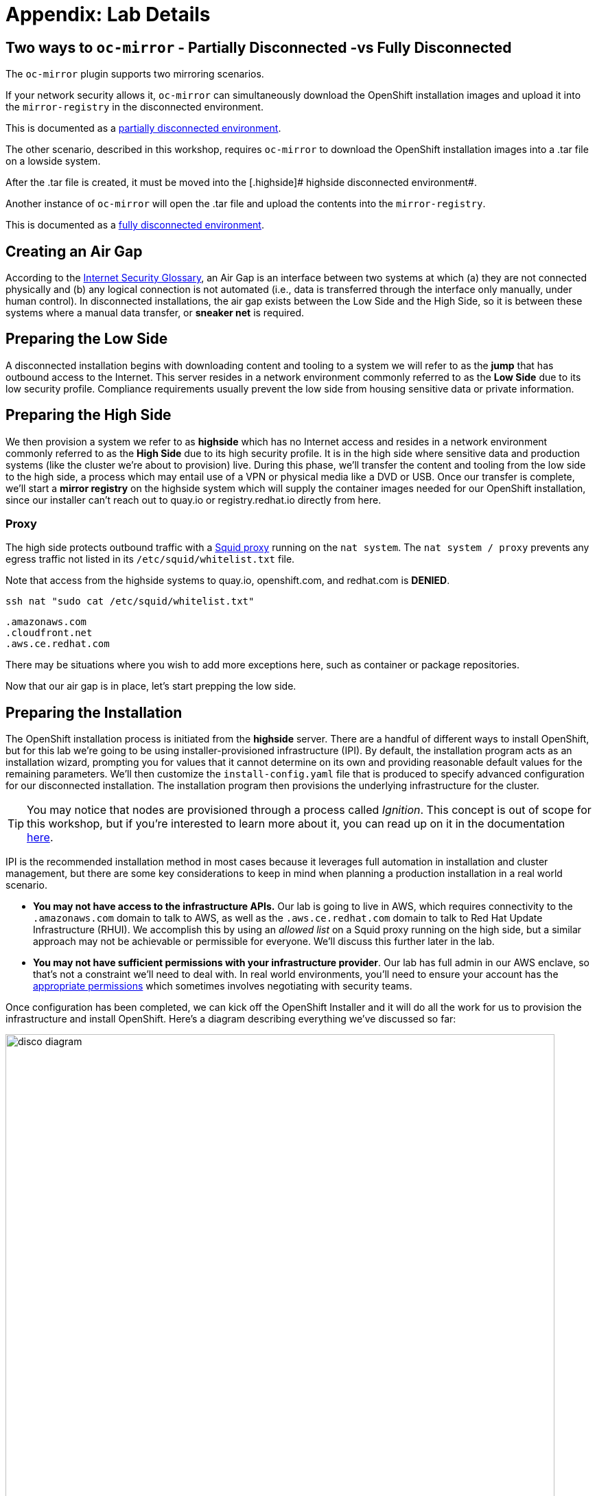 = Appendix: Lab Details

== Two ways to `oc-mirror` - Partially Disconnected -vs Fully Disconnected
The `oc-mirror` plugin supports two mirroring scenarios.

If your network security allows it, `oc-mirror` can simultaneously download the OpenShift installation images and upload it into the [.highside]#`mirror-registry` in the disconnected environment#.

This is documented as a https://docs.openshift.com/container-platform/4.15/installing/disconnected_install/installing-mirroring-disconnected.html#mirroring-image-set-partial[partially disconnected environment,window=_blank].

The other scenario, described in this workshop, requires `oc-mirror` to download the OpenShift installation images into a .tar file on a [.lowside]#lowside system#.

After the .tar file is created, it must be moved into the [.highside]# highside disconnected environment#.

Another instance of `oc-mirror` will open the .tar file and upload the contents into the `mirror-registry`.

This is documented as a https://docs.openshift.com/container-platform/4.15/installing/disconnected_install/installing-mirroring-disconnected.html#mirroring-image-set-full[fully disconnected environment,window=_blank].


== Creating an Air Gap

According to the https://www.rfc-editor.org/rfc/rfc4949[Internet Security Glossary], an Air Gap is an interface between two systems at which (a) they are not connected physically and (b) any logical connection is not automated (i.e., data is transferred through the interface only manually, under human control).
In disconnected installations, the air gap exists between the Low Side and the High Side, so it is between these systems where a manual data transfer, or *sneaker net* is required.

== Preparing the Low Side

A disconnected installation begins with downloading content and tooling to a system we will refer to as the *jump* that has outbound access to the Internet.
This server resides in a network environment commonly referred to as the *Low Side* due to its low security profile.
Compliance requirements usually prevent the low side from housing sensitive data or private information.

== Preparing the High Side

We then provision a system we refer to as *highside* which has no Internet access and resides in a network environment commonly referred to as the *High Side* due to its high security profile.
It is in the high side where sensitive data and production systems (like the cluster we're about to provision) live.
During this phase, we'll transfer the content and tooling from the low side to the high side, a process which may entail use of a VPN or physical media like a DVD or USB.
Once our transfer is complete, we'll start a *mirror registry* on the highside system which will supply the container images needed for our OpenShift installation, since our installer can't reach out to quay.io or registry.redhat.io directly from here.

=== Proxy

The high side protects outbound traffic with a http://www.squid-cache.org/[Squid proxy] running on the `nat system`.
The `nat system / proxy` prevents any egress traffic not listed in its `/etc/squid/whitelist.txt` file.

Note that access from the [.highside]#highside systems# to quay.io, openshift.com, and redhat.com is **DENIED**.

[.lowside,source,bash,role=execute]
----
ssh nat "sudo cat /etc/squid/whitelist.txt"
----
[.output]
----
.amazonaws.com
.cloudfront.net
.aws.ce.redhat.com
----

There may be situations where you wish to add more exceptions here, such as container or package repositories.

Now that our air gap is in place, let's start prepping the low side.


== Preparing the Installation

The OpenShift installation process is initiated from the *highside* server.
There are a handful of different ways to install OpenShift, but for this lab we're going to be using installer-provisioned infrastructure (IPI).
By default, the installation program acts as an installation wizard, prompting you for values that it cannot determine on its own and providing reasonable default values for the remaining parameters.
We'll then customize the `install-config.yaml` file that is produced to specify advanced configuration for our disconnected installation.
The installation program then provisions the underlying infrastructure for the cluster.

[TIP]
You may notice that nodes are provisioned through a process called _Ignition_.
This concept is out of scope for this workshop, but if you're interested to learn more about it, you can read up on it in the documentation https://docs.openshift.com/container-platform/4.13/installing/index.html#about-rhcos[here].

IPI is the recommended installation method in most cases because it leverages full automation in installation and cluster management, but there are some key considerations to keep in mind when planning a production installation in a real world scenario.

* *You may not have access to the infrastructure APIs.* Our lab is going to live in AWS, which requires connectivity to the `.amazonaws.com` domain to talk to AWS, as well as the `.aws.ce.redhat.com` domain to talk to Red Hat Update Infrastructure (RHUI).
We accomplish this by using an _allowed list_ on a Squid proxy running on the high side, but a similar approach may not be achievable or permissible for everyone.
We'll discuss this further later in the lab.
* *You may not have sufficient permissions with your infrastructure provider*.
Our lab has full admin in our AWS enclave, so that's not a constraint we'll need to deal with.
In real world environments, you'll need to ensure your account has the https://docs.openshift.com/container-platform/4.13/installing/installing_aws/installing-aws-account.html#installation-aws-permissions_installing-aws-account[appropriate permissions] which sometimes involves negotiating with security teams.

Once configuration has been completed, we can kick off the OpenShift Installer and it will do all the work for us to provision the infrastructure and install OpenShift.
Here's a diagram describing everything we've discussed so far: 

image::disco-1.svg[disco diagram,800]

== Accessing the Cluster

Since the cluster we'll produce is in a disconnected environment, it won't be publicly accessible via the Internet.
In many cases, cluster access is restricted to hosts that reside in the high side network.
In our lab, we'll use the *jump* system to access the cluster running in the high side network.

== Planning Ahead

Once the cluster is up, what comes next?
This lab ends when the cluster is installed, but there are many more considerations to made for how you manage things like upgrades, operators, patches, and more.
